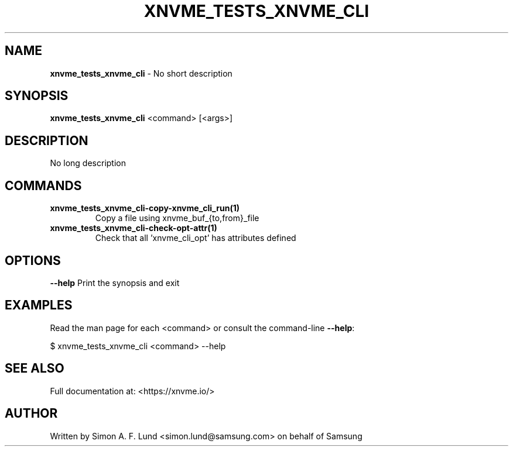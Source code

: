 .\" Text automatically generated by txt2man
.TH XNVME_TESTS_XNVME_CLI 1 "09 September 2024" "xNVMe" "xNVMe"
.SH NAME
\fBxnvme_tests_xnvme_cli \fP- No short description
.SH SYNOPSIS
.nf
.fam C
\fBxnvme_tests_xnvme_cli\fP <command> [<args>]
.fam T
.fi
.fam T
.fi
.SH DESCRIPTION
No long description
.SH COMMANDS
.TP
.B
\fBxnvme_tests_xnvme_cli-copy-xnvme_cli_run\fP(1)
Copy a file using xnvme_buf_{to,from}_file
.TP
.B
\fBxnvme_tests_xnvme_cli-check-opt-attr\fP(1)
Check that all 'xnvme_cli_opt' has attributes defined
.RE
.PP

.SH OPTIONS
\fB--help\fP
Print the synopsis and exit
.SH EXAMPLES
Read the man page for each <command> or consult the command-line \fB--help\fP:
.PP
.nf
.fam C
    $ xnvme_tests_xnvme_cli <command> --help

.fam T
.fi
.SH SEE ALSO
Full documentation at: <https://xnvme.io/>
.SH AUTHOR
Written by Simon A. F. Lund <simon.lund@samsung.com> on behalf of Samsung

